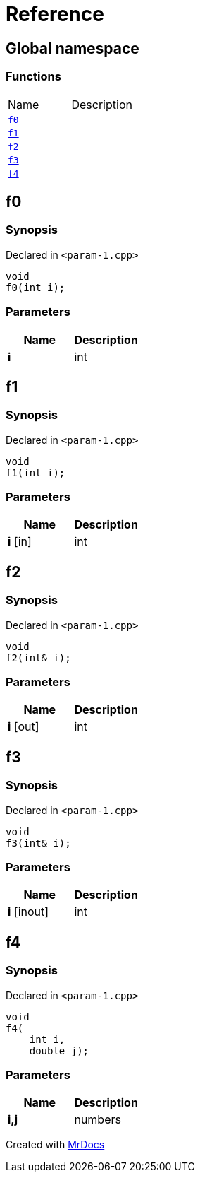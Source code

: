 = Reference
:mrdocs:

[#index]
== Global namespace


=== Functions

[cols=2]
|===
| Name 
| Description 

| <<f0,`f0`>> 
| 

| <<f1,`f1`>> 
| 

| <<f2,`f2`>> 
| 

| <<f3,`f3`>> 
| 

| <<f4,`f4`>> 
| 

|===

[#f0]
== f0


=== Synopsis


Declared in `&lt;param&hyphen;1&period;cpp&gt;`

[source,cpp,subs="verbatim,replacements,macros,-callouts"]
----
void
f0(int i);
----

=== Parameters


|===
| Name | Description

| *i*
| int

|===

[#f1]
== f1


=== Synopsis


Declared in `&lt;param&hyphen;1&period;cpp&gt;`

[source,cpp,subs="verbatim,replacements,macros,-callouts"]
----
void
f1(int i);
----

=== Parameters


|===
| Name | Description

| *i* [in]
| int

|===

[#f2]
== f2


=== Synopsis


Declared in `&lt;param&hyphen;1&period;cpp&gt;`

[source,cpp,subs="verbatim,replacements,macros,-callouts"]
----
void
f2(int& i);
----

=== Parameters


|===
| Name | Description

| *i* [out]
| int

|===

[#f3]
== f3


=== Synopsis


Declared in `&lt;param&hyphen;1&period;cpp&gt;`

[source,cpp,subs="verbatim,replacements,macros,-callouts"]
----
void
f3(int& i);
----

=== Parameters


|===
| Name | Description

| *i* [inout]
| int

|===

[#f4]
== f4


=== Synopsis


Declared in `&lt;param&hyphen;1&period;cpp&gt;`

[source,cpp,subs="verbatim,replacements,macros,-callouts"]
----
void
f4(
    int i,
    double j);
----

=== Parameters


|===
| Name | Description

| *i,j*
| numbers

|===



[.small]#Created with https://www.mrdocs.com[MrDocs]#
